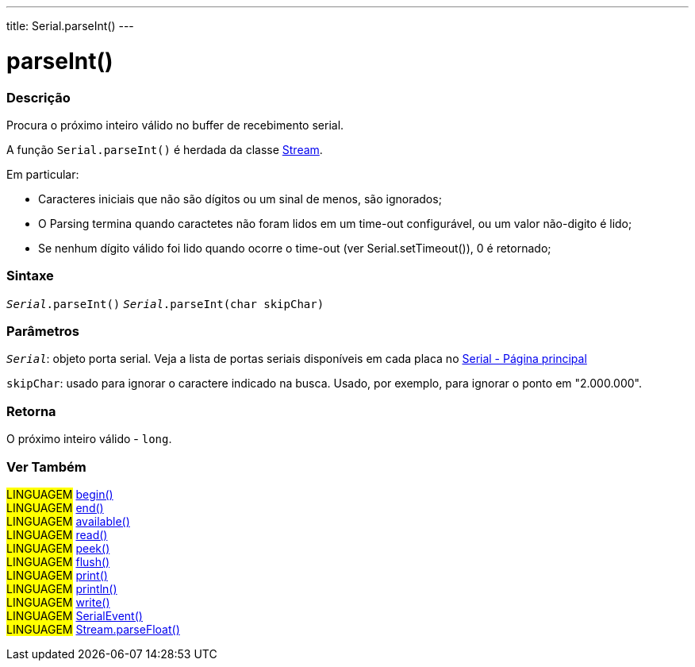---
title: Serial.parseInt()
---

= parseInt()

// OVERVIEW SECTION STARTS
[#overview]
--

[float]
=== Descrição
Procura o próximo inteiro válido no buffer de recebimento serial. 

A função `Serial.parseInt()` é herdada da classe link:../../stream[Stream].

Em particular:

* Caracteres iniciais que não são dígitos ou um sinal de menos, são ignorados; +
* O Parsing termina quando caractetes não foram lidos em um time-out configurável, ou um valor não-digito é lido; +
* Se nenhum dígito válido foi lido quando ocorre o time-out (ver Serial.setTimeout()), 0 é retornado;
[%hardbreaks]


[float]
=== Sintaxe
`_Serial_.parseInt()`
`_Serial_.parseInt(char skipChar)`

[float]
=== Parâmetros
`_Serial_`: objeto porta serial. Veja a lista de portas seriais disponíveis em cada placa no link:../../serial[Serial - Página principal]

`skipChar`: usado para ignorar o caractere indicado na busca. Usado, por exemplo, para ignorar o ponto em "2.000.000".

[float]
=== Retorna
O próximo inteiro válido - `long`.

--
// OVERVIEW SECTION ENDS


// SEE ALSO SECTION
[#see_also]
--

[float]
=== Ver Também

[role="language"]
#LINGUAGEM# link:../begin[begin()] +
#LINGUAGEM# link:../end[end()] +
#LINGUAGEM# link:../available[available()] +
#LINGUAGEM# link:../read[read()] +
#LINGUAGEM# link:../peek[peek()] +
#LINGUAGEM# link:../flush[flush()] +
#LINGUAGEM# link:../print[print()] +
#LINGUAGEM# link:../println[println()] +
#LINGUAGEM# link:../write[write()] +
#LINGUAGEM# link:../serialevent[SerialEvent()] +
#LINGUAGEM# link:../../stream/streamparsefloat[Stream.parseFloat()]

--
// SEE ALSO SECTION ENDS
